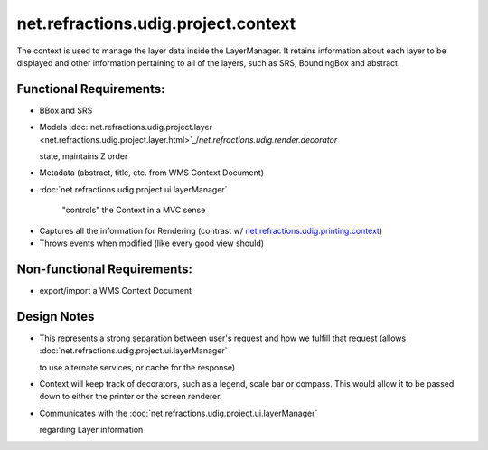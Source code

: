 net.refractions.udig.project.context
====================================

The context is used to manage the layer data inside the LayerManager. It retains information about
each layer to be displayed and other information pertaining to all of the layers, such as SRS,
BoundingBox and abstract.

Functional Requirements:
''''''''''''''''''''''''

-  BBox and SRS
-  Models
   :doc:`net.refractions.udig.project.layer <net.refractions.udig.project.layer.html>`_/`net.refractions.udig.render.decorator`

   state, maintains Z order
-  Metadata (abstract, title, etc. from WMS Context Document)
* :doc:`net.refractions.udig.project.ui.layerManager`

   "controls" the Context in a MVC sense
-  Captures all the information for Rendering (contrast w/
   `net.refractions.udig.printing.context <net.refractions.udig.printing.context.html>`_)
-  Throws events when modified (like every good view should)

Non-functional Requirements:
''''''''''''''''''''''''''''

-  export/import a WMS Context Document

Design Notes
''''''''''''

-  This represents a strong separation between user's request and how we fulfill that request
   (allows
   :doc:`net.refractions.udig.project.ui.layerManager`

   to use alternate services, or cache for the response).
-  Context will keep track of decorators, such as a legend, scale bar or compass. This would allow
   it to be passed down to either the printer or the screen renderer.
-  Communicates with the
   :doc:`net.refractions.udig.project.ui.layerManager`

   regarding Layer information

